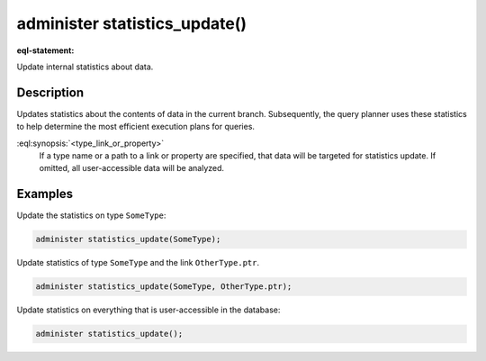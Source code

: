 .. versionadded:: 6.0

.. _ref_admin_statistics_update:

==============================
administer statistics_update()
==============================

:eql-statement:

Update internal statistics about data.

.. eql:synopsis::

    administer statistics_update "("
      [<type_link_or_property> [, ...]]
    ")"


Description
-----------

Updates statistics about the contents of data in the current branch.
Subsequently, the query planner uses these statistics to help determine the
most efficient execution plans for queries.

:eql:synopsis:`<type_link_or_property>`
    If a type name or a path to a link or property are specified, that data
    will be targeted for statistics update. If omitted, all user-accessible
    data will be analyzed.


Examples
--------

Update the statistics on type ``SomeType``:

.. code-block:: edgeql

    administer statistics_update(SomeType);

Update statistics of type ``SomeType`` and the link ``OtherType.ptr``.

.. code-block:: edgeql

    administer statistics_update(SomeType, OtherType.ptr);

Update statistics on everything that is user-accessible in the database:

.. code-block:: edgeql

    administer statistics_update();
